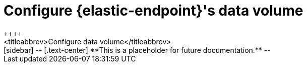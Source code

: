 [[endpoint-data-volume]]
= Configure {elastic-endpoint}'s data volume
++++
<titleabbrev>Configure data volume</titleabbrev>
++++


[sidebar]
--
[.text-center]
**This is a placeholder for future documentation.**
--
